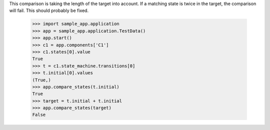 This comparison is taking the length of the target into account.
If a matching state is twice in the target, the comparison will
fail. This should probably be fixed.

    >>> import sample_app.application
    >>> app = sample_app.application.TestData()
    >>> app.start()
    >>> c1 = app.components['C1']
    >>> c1.states[0].value
    True
    >>> t = c1.state_machine.transitions[0]
    >>> t.initial[0].values
    (True,)
    >>> app.compare_states(t.initial)
    True
    >>> target = t.initial + t.initial
    >>> app.compare_states(target)
    False
